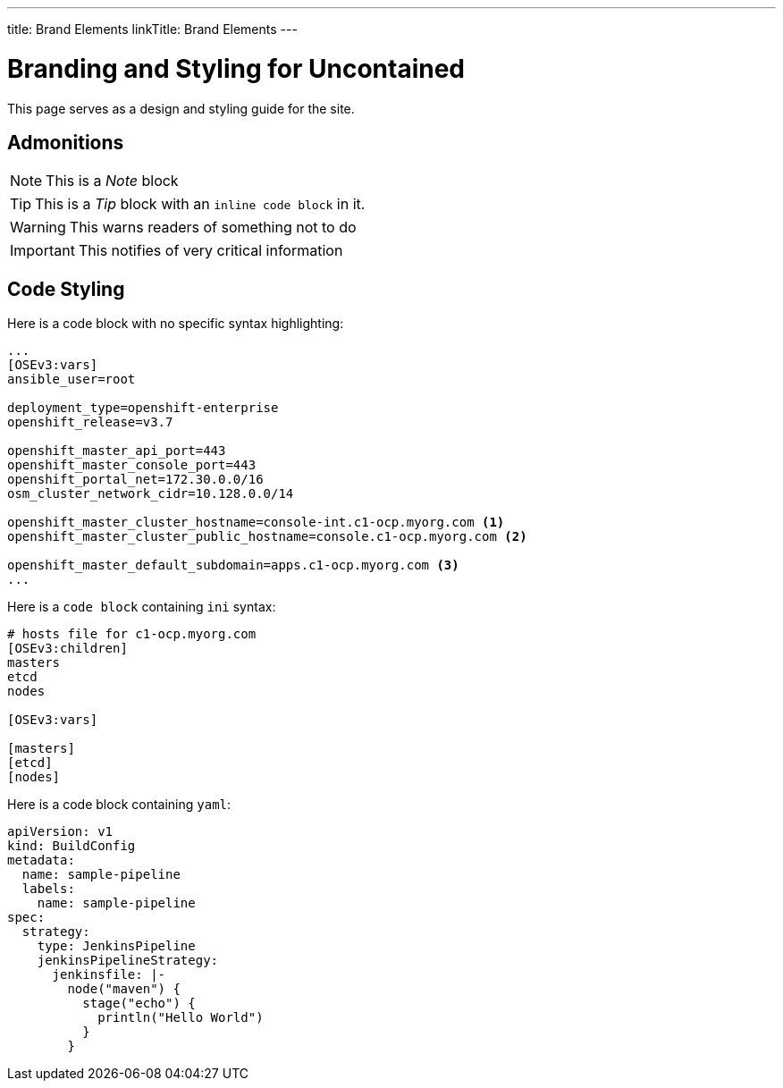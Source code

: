 ---
title: Brand Elements
linkTitle: Brand Elements
---

= Branding and Styling for Uncontained

This page serves as a design and styling guide for the site.

== Admonitions

NOTE: This is a _Note_ block

TIP: This is a _Tip_ block with an `inline code block` in it.

WARNING: This warns readers of something not to do

IMPORTANT: This notifies of very critical information

== Code Styling

Here is a code block with no specific syntax highlighting:

----
...
[OSEv3:vars]
ansible_user=root

deployment_type=openshift-enterprise
openshift_release=v3.7

openshift_master_api_port=443
openshift_master_console_port=443
openshift_portal_net=172.30.0.0/16
osm_cluster_network_cidr=10.128.0.0/14

openshift_master_cluster_hostname=console-int.c1-ocp.myorg.com <1>
openshift_master_cluster_public_hostname=console.c1-ocp.myorg.com <2>

openshift_master_default_subdomain=apps.c1-ocp.myorg.com <3>
...
----

Here is a `code block` containing `ini` syntax:

[source,ini]
----
# hosts file for c1-ocp.myorg.com
[OSEv3:children]
masters
etcd
nodes

[OSEv3:vars]

[masters]
[etcd]
[nodes]
----

Here is a code block containing `yaml`:

[source,yaml]
----
apiVersion: v1
kind: BuildConfig
metadata:
  name: sample-pipeline
  labels:
    name: sample-pipeline
spec:
  strategy:
    type: JenkinsPipeline
    jenkinsPipelineStrategy:
      jenkinsfile: |-
        node("maven") {
          stage("echo") {
            println("Hello World")
          }
        }
----
